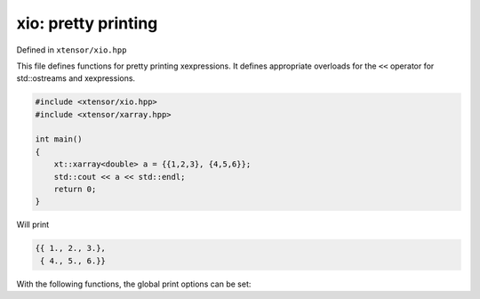 .. Copyright (c) 2016, Johan Mabille, Sylvain Corlay and Wolf Vollprecht

   Distributed under the terms of the BSD 3-Clause License.

   The full license is in the file LICENSE, distributed with this software.

xio: pretty printing
====================

Defined in ``xtensor/xio.hpp``

This file defines functions for pretty printing xexpressions. It defines appropriate
overloads for the ``<<`` operator for std::ostreams and xexpressions.

.. code::

    #include <xtensor/xio.hpp>
    #include <xtensor/xarray.hpp>

    int main()
    {
        xt::xarray<double> a = {{1,2,3}, {4,5,6}};
        std::cout << a << std::endl;
        return 0;
    }

Will print 

.. code::

    {{ 1., 2., 3.},
     { 4., 5., 6.}}

With the following functions, the global print options can be set:

.. doxygenfunction:: xt::print_options::set_line_width
   :project: xtensor

.. doxygenfunction:: xt::print_options::set_threshold
   :project: xtensor

.. doxygenfunction:: xt::print_options::set_edgeitems
   :project: xtensor

.. doxygenfunction:: xt::print_options::set_precision
   :project: xtensor
